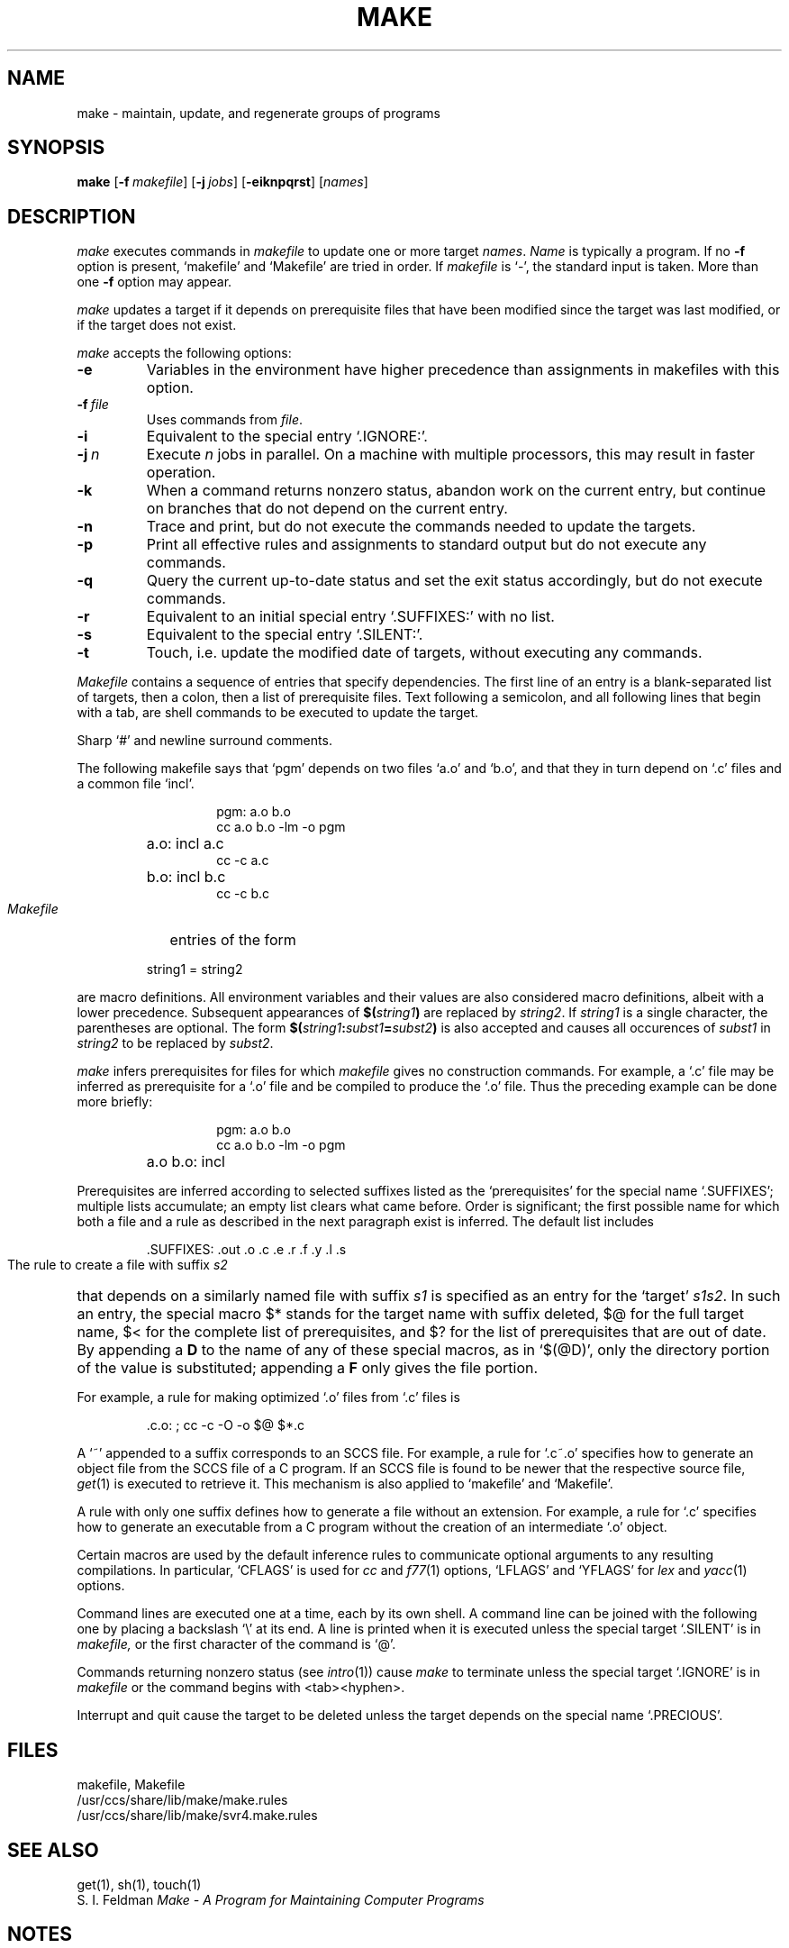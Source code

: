 .\"
.\" Sccsid @(#)make.1	1.5 (gritter) 01/18/07
.\" Derived from make(1), Unix 7th edition:
.\" Copyright(C) Caldera International Inc. 2001-2002. All rights reserved.
.\"
.\" Redistribution and use in source and binary forms, with or without
.\" modification, are permitted provided that the following conditions
.\" are met:
.\"   Redistributions of source code and documentation must retain the
.\"    above copyright notice, this list of conditions and the following
.\"    disclaimer.
.\"   Redistributions in binary form must reproduce the above copyright
.\"    notice, this list of conditions and the following disclaimer in the
.\"    documentation and/or other materials provided with the distribution.
.\"   All advertising materials mentioning features or use of this software
.\"    must display the following acknowledgement:
.\"      This product includes software developed or owned by Caldera
.\"      International, Inc.
.\"   Neither the name of Caldera International, Inc. nor the names of
.\"    other contributors may be used to endorse or promote products
.\"    derived from this software without specific prior written permission.
.\"
.\" USE OF THE SOFTWARE PROVIDED FOR UNDER THIS LICENSE BY CALDERA
.\" INTERNATIONAL, INC. AND CONTRIBUTORS ``AS IS'' AND ANY EXPRESS OR
.\" IMPLIED WARRANTIES, INCLUDING, BUT NOT LIMITED TO, THE IMPLIED
.\" WARRANTIES OF MERCHANTABILITY AND FITNESS FOR A PARTICULAR PURPOSE
.\" ARE DISCLAIMED. IN NO EVENT SHALL CALDERA INTERNATIONAL, INC. BE
.\" LIABLE FOR ANY DIRECT, INDIRECT INCIDENTAL, SPECIAL, EXEMPLARY, OR
.\" CONSEQUENTIAL DAMAGES (INCLUDING, BUT NOT LIMITED TO, PROCUREMENT OF
.\" SUBSTITUTE GOODS OR SERVICES; LOSS OF USE, DATA, OR PROFITS; OR
.\" BUSINESS INTERRUPTION) HOWEVER CAUSED AND ON ANY THEORY OF LIABILITY,
.\" WHETHER IN CONTRACT, STRICT LIABILITY, OR TORT (INCLUDING NEGLIGENCE
.\" OR OTHERWISE) ARISING IN ANY WAY OUT OF THE USE OF THIS SOFTWARE,
.\" EVEN IF ADVISED OF THE POSSIBILITY OF SUCH DAMAGE.
.\"
.TH MAKE 1 "01/18/07" "Heirloom Development Tools" "User Commands"
.SH NAME
make \- maintain, update, and regenerate groups of programs
.SH SYNOPSIS
\fBmake\fR
[\fB\-f\fI\ makefile\fR]
[\fB\-j\fI\ jobs\fR]
[\fB\-eiknpqrst\fR]
[\fInames\fR]
.SH DESCRIPTION
.I make
executes commands in
.I makefile
to update
one or more target
.IR names .
.I Name
is typically a program.
If no
.B \-f
option is present, `makefile' and `Makefile' are
tried in order.
If
.I makefile
is `\-', the standard input is taken.
More than one
.B \-f
option may appear.
.PP
.I make
updates a target if it depends on prerequisite files
that have been modified since the target was last modified,
or if the target does not exist.
.PP
.I make
accepts the following options:
.TP
.B \-e
Variables in the environment
have higher precedence than assignments
in makefiles with this option.
.TP
\fB\-f\fI\ file
Uses commands from
.IR file .
.TP
.B \-i
Equivalent to the special entry `.IGNORE:'.
.TP
\fB\-j\fI\ n\fR
Execute \fIn\fR jobs in parallel.
On a machine with multiple processors,
this may result in faster operation.
.TP
.B \-k
When a command returns nonzero status,
abandon work on the current entry, but
continue on branches that do not depend on the current entry.
.TP
.B \-n
Trace and print, but do not execute the commands
needed to update the targets.
.TP
.B \-p
Print all effective rules and assignments to standard output
but do not execute any commands.
.TP
.B \-q
Query the current up-to-date status
and set the exit status accordingly,
but do not execute commands.
.TP
.B \-r
Equivalent to an initial special entry `.SUFFIXES:'
with no list.
.TP 
.B \-s
Equivalent to the special entry
`.SILENT:'.
.TP
.B \-t
Touch, i.e. update the modified date of targets, without
executing any commands.
.PP
.I Makefile
contains a sequence of entries that specify dependencies.
The first line of an entry is a
blank-separated list of targets, then a colon,
then a list of prerequisite files.
Text following a semicolon, and all following lines
that begin with a tab, are shell commands
to be executed to update the target.
.PP
Sharp `#' and newline surround comments.
.PP
The following makefile says that `pgm' depends on two
files `a.o' and `b.o', and that they in turn depend on
`.c' files and a common file `incl'.
.RS 
.HP
.PD 0
.nf
pgm: a.o b.o
cc a.o b.o \-lm \-o pgm
.HP
a.o: incl a.c
cc \-c a.c
.HP
b.o: incl b.c
cc \-c b.c
.fi
.RE
.PD
.PP
.I Makefile
entries of the form
.PP
.IP
string1 = string2
.PP
are macro definitions.
All environment variables and their values
are also considered macro definitions,
albeit with a lower precedence.
Subsequent appearances of 
.BI $( string1 )
are replaced by
.IR string2 .
If
.I string1
is a single character, the parentheses are optional.
The form
.BI $( string1 : subst1 = subst2 )
is also accepted
and causes all occurences of
.I subst1
in
.I string2
to be replaced by
.IR subst2 .
.PP
.I make 
infers prerequisites for files for which
.I makefile
gives no construction commands.
For example, a
`.c' file may be inferred as prerequisite for a `.o' file
and be compiled to produce the `.o' file.
Thus the preceding example can be done more briefly:
.RS
.HP
.PD 0
.nf
pgm: a.o b.o
cc a.o b.o \-lm \-o pgm
.HP
a.o b.o: incl
.fi
.RE
.PD
.PP
Prerequisites are inferred according to selected suffixes
listed as the `prerequisites' for the special name `.SUFFIXES';
multiple lists accumulate;
an empty list clears what came before.
Order is significant; the first possible name for which both
a file and a rule as described in the next paragraph exist
is inferred.
The default list includes
.IP
\&.SUFFIXES: .out .o .c .e .r .f .y .l .s
.PP
The rule to create a file with suffix
.I s2
that depends on a similarly named file with suffix
.I s1
is specified as an entry
for the `target'
.IR s1s2 .
In such an entry, the special macro $* stands for
the target name with suffix deleted, $@ for the full target name,
$< for the complete list of prerequisites,
and
$? for the list of prerequisites that are out of date.
By appending a 
.B D
to the name of any of these special macros,
as in `$(@D)',
only the directory portion of the value is substituted;
appending a
.B F
only gives the file portion.
.PP
For example, a rule for making
optimized `.o' files from `.c' files is
.IP
\&.c.o: ; cc \-c \-O \-o $@ $*.c
.PP
A `~' appended to a suffix corresponds
to an SCCS file.
For example, a rule for `.c~.o' specifies
how to generate an object file
from the SCCS file of a C program.
If an SCCS file is found to be newer
that the respective source file,
.IR get (1)
is executed to retrieve it.
This mechanism is also applied to `makefile' and `Makefile'.
.PP
A rule with only one suffix
defines how to generate a file without an extension.
For example, a rule for `.c'
specifies how to generate an executable
from a C program
without the creation of an intermediate `.o' object.
.PP
Certain macros are used by the default inference rules
to communicate optional arguments to
any resulting compilations.
In particular, `CFLAGS' is used for
.I cc
and 
.IR f77 (1)
options, `LFLAGS' and `YFLAGS' for 
.I lex
and
.IR yacc (1)
options.
.PP
Command lines are executed one at a time, each by its
own shell.
A command line can be joined with the following one
by placing a backslash `\e' at its end.
A line is printed when it is executed unless
the special target `.SILENT'
is in 
.I makefile,
or the first character of the command is `@'.
.PP
Commands returning nonzero status (see
.IR intro (1))
cause
.I make
to terminate unless
the special target `.IGNORE' is in
.I makefile
or the command begins with
<tab><hyphen>.
.PP
Interrupt and quit cause the target to be deleted
unless the target depends on the special name `.PRECIOUS'.
.SH FILES
makefile, Makefile
.br
/usr/ccs/share/lib/make/make.rules
.br
/usr/ccs/share/lib/make/svr4.make.rules
.SH "SEE ALSO"
get(1), sh(1), touch(1)
.br
S. I. Feldman
.I
Make \- A Program for Maintaining Computer Programs
.SH NOTES
Some commands return nonzero status inappropriately.
Use
.B \-i
to overcome the difficulty.
.br
Commands that are directly executed by the shell,
notably
.IR  cd (1),
are ineffectual across unescaped newlines in
.I make.
